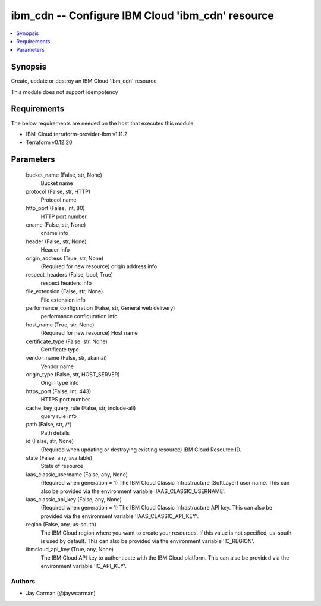 
ibm_cdn -- Configure IBM Cloud 'ibm_cdn' resource
=================================================

.. contents::
   :local:
   :depth: 1


Synopsis
--------

Create, update or destroy an IBM Cloud 'ibm_cdn' resource

This module does not support idempotency



Requirements
------------
The below requirements are needed on the host that executes this module.

- IBM-Cloud terraform-provider-ibm v1.11.2
- Terraform v0.12.20



Parameters
----------

  bucket_name (False, str, None)
    Bucket name


  protocol (False, str, HTTP)
    Protocol name


  http_port (False, int, 80)
    HTTP port number


  cname (False, str, None)
    cname info


  header (False, str, None)
    Header info


  origin_address (True, str, None)
    (Required for new resource) origin address info


  respect_headers (False, bool, True)
    respect headers info


  file_extension (False, str, None)
    File extension info


  performance_configuration (False, str, General web delivery)
    performance configuration info


  host_name (True, str, None)
    (Required for new resource) Host name


  certificate_type (False, str, None)
    Certificate type


  vendor_name (False, str, akamai)
    Vendor name


  origin_type (False, str, HOST_SERVER)
    Origin type info


  https_port (False, int, 443)
    HTTPS port number


  cache_key_query_rule (False, str, include-all)
    query rule info


  path (False, str, /*)
    Path details


  id (False, str, None)
    (Required when updating or destroying existing resource) IBM Cloud Resource ID.


  state (False, any, available)
    State of resource


  iaas_classic_username (False, any, None)
    (Required when generation = 1) The IBM Cloud Classic Infrastructure (SoftLayer) user name. This can also be provided via the environment variable 'IAAS_CLASSIC_USERNAME'.


  iaas_classic_api_key (False, any, None)
    (Required when generation = 1) The IBM Cloud Classic Infrastructure API key. This can also be provided via the environment variable 'IAAS_CLASSIC_API_KEY'.


  region (False, any, us-south)
    The IBM Cloud region where you want to create your resources. If this value is not specified, us-south is used by default. This can also be provided via the environment variable 'IC_REGION'.


  ibmcloud_api_key (True, any, None)
    The IBM Cloud API key to authenticate with the IBM Cloud platform. This can also be provided via the environment variable 'IC_API_KEY'.













Authors
~~~~~~~

- Jay Carman (@jaywcarman)

